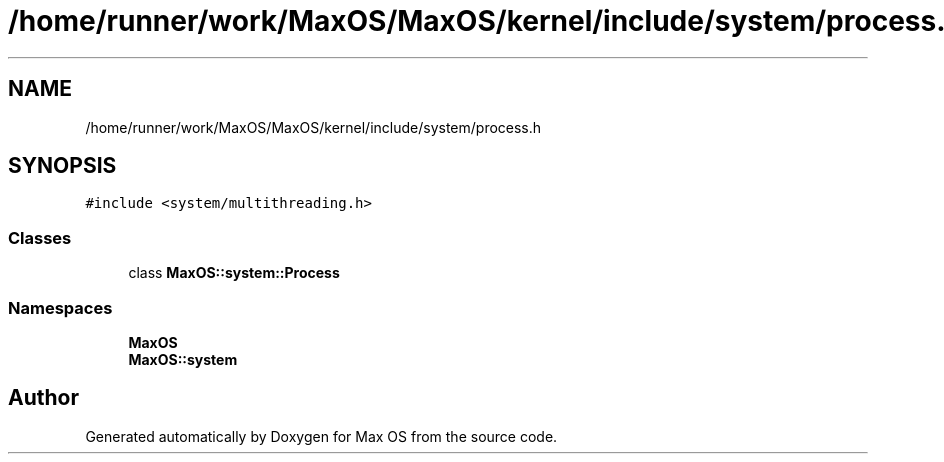 .TH "/home/runner/work/MaxOS/MaxOS/kernel/include/system/process.h" 3 "Mon Jan 15 2024" "Version 0.1" "Max OS" \" -*- nroff -*-
.ad l
.nh
.SH NAME
/home/runner/work/MaxOS/MaxOS/kernel/include/system/process.h
.SH SYNOPSIS
.br
.PP
\fC#include <system/multithreading\&.h>\fP
.br

.SS "Classes"

.in +1c
.ti -1c
.RI "class \fBMaxOS::system::Process\fP"
.br
.in -1c
.SS "Namespaces"

.in +1c
.ti -1c
.RI " \fBMaxOS\fP"
.br
.ti -1c
.RI " \fBMaxOS::system\fP"
.br
.in -1c
.SH "Author"
.PP 
Generated automatically by Doxygen for Max OS from the source code\&.

